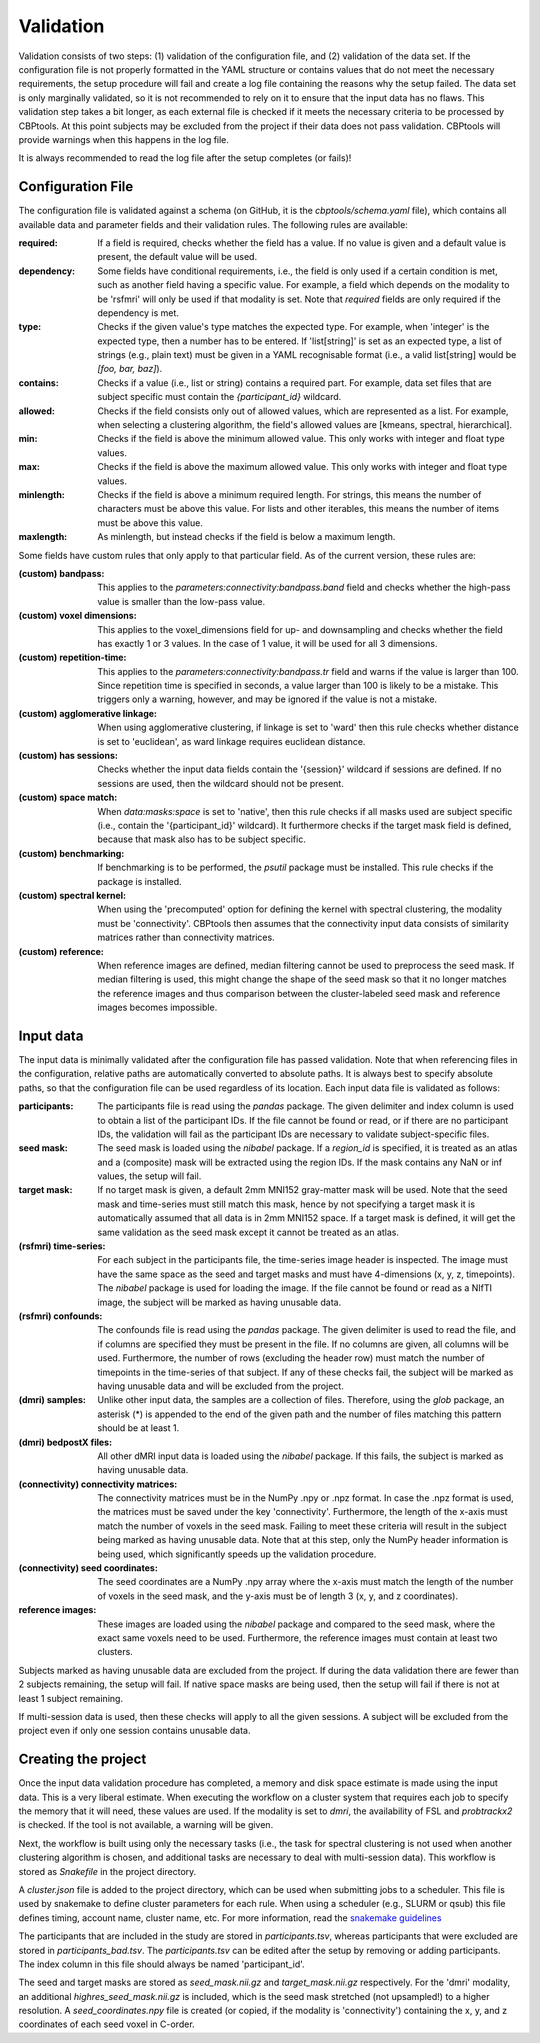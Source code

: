 .. _validation:

==========
Validation
==========
Validation consists of two steps: (1) validation of the configuration file, and (2) validation of the data set. If the
configuration file is not properly formatted in the YAML structure or contains values that do not meet the necessary
requirements, the setup procedure will fail and create a log file containing the reasons why the setup failed. The
data set is only marginally validated, so it is not recommended to rely on it to ensure that the input data has no
flaws. This validation step takes a bit longer, as each external file is checked if it meets the necessary criteria
to be processed by CBPtools. At this point subjects may be excluded from the project if their data does not pass
validation. CBPtools will provide warnings when this happens in the log file.

It is always recommended to read the log file after the setup completes (or fails)!

Configuration File
==================
The configuration file is validated against a schema (on GitHub, it is the `cbptools/schema.yaml` file), which
contains all available data and parameter fields and their validation rules. The following rules are available:

:required: If a field is required, checks whether the field has a value. If no value is given and a default value is
    present, the default value will be used.

:dependency: Some fields have conditional requirements, i.e., the field is only used if a certain condition is met,
    such as another field having a specific value. For example, a field which depends on the modality to be 'rsfmri'
    will only be used if that modality is set. Note that `required` fields are only required if the dependency is met.

:type: Checks if the given value's type matches the expected type. For example, when 'integer' is the expected type,
    then a number has to be entered. If 'list[string]' is set as an expected type, a list of strings (e.g., plain text)
    must be given in a YAML recognisable format (i.e., a valid list[string] would be `[foo, bar, baz]`).

:contains: Checks if a value (i.e., list or string) contains a required part. For example, data set files that are
    subject specific must contain the `{participant_id}` wildcard.

:allowed: Checks if the field consists only out of allowed values, which are represented as a list. For
    example, when selecting a clustering algorithm, the field's allowed values are [kmeans, spectral, hierarchical].

:min: Checks if the field is above the minimum allowed value. This only works with integer and float type values.

:max: Checks if the field is above the maximum allowed value. This only works with integer and float type values.

:minlength: Checks if the field is above a minimum required length. For strings, this means the number of characters
    must be above this value. For lists and other iterables, this means the number of items must be above this value.

:maxlength: As minlength, but instead checks if the field is below a maximum length.

Some fields have custom rules that only apply to that particular field. As of the current version, these rules are:

:(custom) bandpass: This applies to the `parameters:connectivity:bandpass.band` field and checks whether the high-pass
    value is smaller than the low-pass value.

:(custom) voxel dimensions: This applies to the voxel_dimensions field for up- and downsampling and checks whether
    the field has exactly 1 or 3 values. In the case of 1 value, it will be used for all 3 dimensions.

:(custom) repetition-time: This applies to the `parameters:connectivity:bandpass.tr` field and warns if the value is
    larger than 100. Since repetition time is specified in seconds, a value larger than 100 is likely to be a mistake.
    This triggers only a warning, however, and may be ignored if the value is not a mistake.

:(custom) agglomerative linkage: When using agglomerative clustering, if linkage is set to 'ward' then this rule checks
    whether distance is set to 'euclidean', as ward linkage requires euclidean distance.

:(custom) has sessions: Checks whether the input data fields contain the '{session}' wildcard if sessions are defined.
    If no sessions are used, then the wildcard should not be present.

:(custom) space match: When `data:masks:space` is set to 'native', then this rule checks if all masks used are
    subject specific (i.e., contain the '{participant_id}' wildcard). It furthermore checks if the target mask field
    is defined, because that mask also has to be subject specific.

:(custom) benchmarking: If benchmarking is to be performed, the `psutil` package must be installed. This rule checks if
    the package is installed.

:(custom) spectral kernel: When using the 'precomputed' option for defining the kernel with spectral clustering, the
    modality must be 'connectivity'. CBPtools then assumes that the connectivity input data consists of similarity
    matrices rather than connectivity matrices.

:(custom) reference: When reference images are defined, median filtering cannot be used to preprocess the seed mask. If
    median filtering is used, this might change the shape of the seed mask so that it no longer matches the reference
    images and thus comparison between the cluster-labeled seed mask and reference images becomes impossible.

.. _validationInputData:

Input data
==========
The input data is minimally validated after the configuration file has passed validation. Note that when referencing
files in the configuration, relative paths are automatically converted to absolute paths. It is always best to specify
absolute paths, so that the configuration file can be used regardless of its location. Each input data file is
validated as follows:

:participants: The participants file is read using the `pandas` package. The given delimiter and index column is used
    to obtain a list of the participant IDs. If the file cannot be found or read, or if there are no participant IDs,
    the validation will fail as the participant IDs are necessary to validate subject-specific files.

:seed mask: The seed mask is loaded using the `nibabel` package. If a `region_id` is specified, it is treated as an
    atlas and a (composite) mask will be extracted using the region IDs. If the mask contains any NaN or inf values,
    the setup will fail.

:target mask: If no target mask is given, a default 2mm MNI152 gray-matter mask will be used. Note that the seed mask
    and time-series must still match this mask, hence by not specifying a target mask it is automatically assumed that
    all data is in 2mm MNI152 space. If a target mask is defined, it will get the same validation as the seed mask
    except it cannot be treated as an atlas.

:(rsfmri) time-series: For each subject in the participants file, the time-series image header is inspected. The image
    must have the same space as the seed and target masks and must have 4-dimensions (x, y, z, timepoints). The
    `nibabel` package is used for loading the image. If the file cannot be found or read as a NIfTI image, the subject
    will be marked as having unusable data.

:(rsfmri) confounds: The confounds file is read using the `pandas` package. The given delimiter is used to read the
    file, and if columns are specified they must be present in the file. If no columns are given, all columns will be
    used. Furthermore, the number of rows (excluding the header row) must match the number of timepoints in the
    time-series of that subject. If any of these checks fail, the subject will be marked as having unusable data and
    will be excluded from the project.

:(dmri) samples: Unlike other input data, the samples are a collection of files. Therefore, using the `glob` package,
    an asterisk (*) is appended to the end of the given path and the number of files matching this pattern should be
    at least 1.

:(dmri) bedpostX files: All other dMRI input data is loaded using the `nibabel` package. If this fails, the subject is
    marked as having unusable data.

:(connectivity) connectivity matrices: The connectivity matrices must be in the NumPy .npy or .npz format. In case the
    .npz format is used, the matrices must be saved under the key 'connectivity'. Furthermore, the length of the
    x-axis must match the number of voxels in the seed mask. Failing to meet these criteria will result in the subject
    being marked as having unusable data. Note that at this step, only the NumPy header information is being used, which
    significantly speeds up the validation procedure.

:(connectivity) seed coordinates: The seed coordinates are a NumPy .npy array where the x-axis must match the length
    of the number of voxels in the seed mask, and the y-axis must be of length 3 (x, y, and z coordinates).

:reference images: These images are loaded using the `nibabel` package and compared to the seed mask, where the exact
    same voxels need to be used. Furthermore, the reference images must contain at least two clusters.


Subjects marked as having unusable data are excluded from the project. If during the data validation there are fewer
than 2 subjects remaining, the setup will fail. If native space masks are being used, then the setup will fail if there
is not at least 1 subject remaining.

If multi-session data is used, then these checks will apply to all the given sessions. A subject will be excluded from
the project even if only one session contains unusable data.

Creating the project
====================
Once the input data validation procedure has completed, a memory and disk space estimate is made using the input data.
This is a very liberal estimate. When executing the workflow on a cluster system that requires each job to specify the
memory that it will need, these values are used. If the modality is set to `dmri`, the availability of FSL and
`probtrackx2` is checked. If the tool is not available, a warning will be given.

Next, the workflow is built using only the necessary tasks (i.e., the task for spectral clustering is not used when
another clustering algorithm is chosen, and additional tasks are necessary to deal with multi-session data). This
workflow is stored as `Snakefile` in the project directory.

A `cluster.json` file is added to the project directory, which can be used when submitting jobs to a scheduler. This
file is used by snakemake to define cluster parameters for each rule. When using a scheduler (e.g., SLURM or qsub) this
file defines timing, account name, cluster name, etc. For more information, read the
`snakemake guidelines <https://snakemake.readthedocs.io/en/stable/snakefiles/configuration.html#cluster-configuration>`_

The participants that are included in the study are stored in `participants.tsv`, whereas participants that were excluded
are stored in `participants_bad.tsv`. The `participants.tsv` can be edited after the setup by removing or adding
participants. The index column in this file should always be named 'participant_id'.

The seed and target masks are stored as `seed_mask.nii.gz` and `target_mask.nii.gz` respectively. For the 'dmri'
modality, an additional `highres_seed_mask.nii.gz` is included, which is the seed mask stretched (not upsampled!) to a
higher resolution. A `seed_coordinates.npy` file is created (or copied, if the modality is 'connectivity') containing
the x, y, and z coordinates of each seed voxel in C-order.
